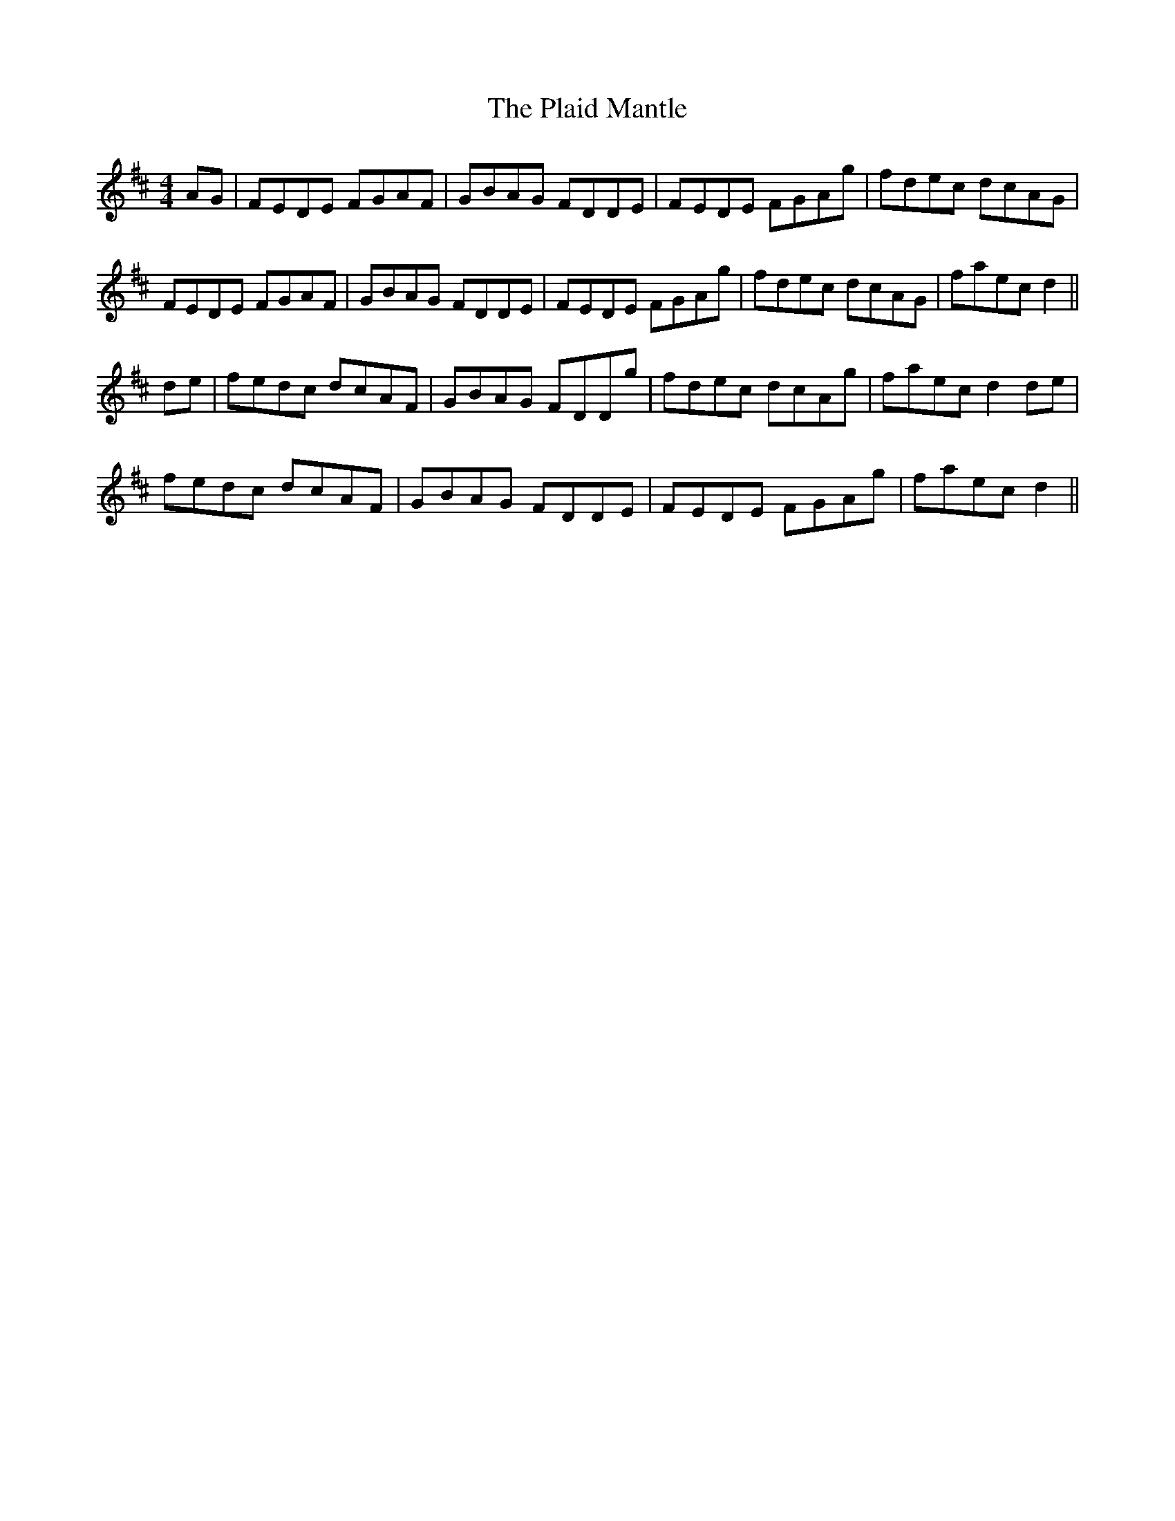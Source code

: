 X: 32475
T: Plaid Mantle, The
R: reel
M: 4/4
K: Dmajor
AG|FEDE FGAF|GBAG FDDE|FEDE FGAg|fdec dcAG|
FEDE FGAF|GBAG FDDE|FEDE FGAg|fdec dcAG|faec d2||
de|fedc dcAF|GBAG FDDg|fdec dcAg|faec d2de|
fedc dcAF|GBAG FDDE|FEDE FGAg|faec d2||

